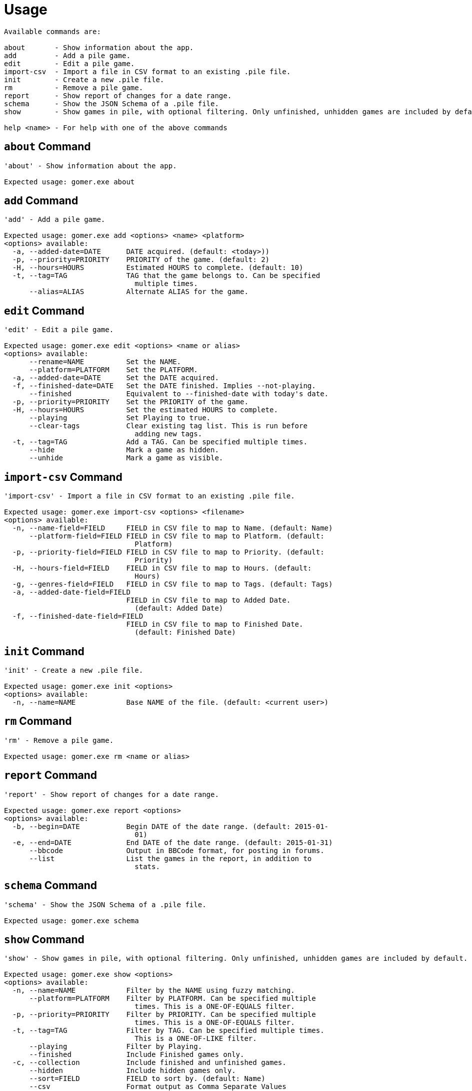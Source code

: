 = Usage

[listing]
----

Available commands are:

about       - Show information about the app.
add         - Add a pile game.
edit        - Edit a pile game.
import-csv  - Import a file in CSV format to an existing .pile file.
init        - Create a new .pile file.
rm          - Remove a pile game.
report      - Show report of changes for a date range.
schema      - Show the JSON Schema of a .pile file.
show        - Show games in pile, with optional filtering. Only unfinished, unhidden games are included by default.

help <name> - For help with one of the above commands

----

[[about-command]]
== `about` Command

[listing]
----
'about' - Show information about the app.

Expected usage: gomer.exe about
----

[[add-command]]
== `add` Command

[listing]
----
'add' - Add a pile game.

Expected usage: gomer.exe add <options> <name> <platform>
<options> available:
  -a, --added-date=DATE      DATE acquired. (default: <today>))
  -p, --priority=PRIORITY    PRIORITY of the game. (default: 2)
  -H, --hours=HOURS          Estimated HOURS to complete. (default: 10)
  -t, --tag=TAG              TAG that the game belongs to. Can be specified 
                               multiple times.
      --alias=ALIAS          Alternate ALIAS for the game.
----

[[edit-command]]
== `edit` Command

[listing]
----
'edit' - Edit a pile game.

Expected usage: gomer.exe edit <options> <name or alias>
<options> available:
      --rename=NAME          Set the NAME.
      --platform=PLATFORM    Set the PLATFORM.
  -a, --added-date=DATE      Set the DATE acquired.
  -f, --finished-date=DATE   Set the DATE finished. Implies --not-playing.
      --finished             Equivalent to --finished-date with today's date.
  -p, --priority=PRIORITY    Set the PRIORITY of the game.
  -H, --hours=HOURS          Set the estimated HOURS to complete.
      --playing              Set Playing to true.
      --clear-tags           Clear existing tag list. This is run before 
                               adding new tags.
  -t, --tag=TAG              Add a TAG. Can be specified multiple times.
      --hide                 Mark a game as hidden.
      --unhide               Mark a game as visible.
----

[[import-csv-command]]
== `import-csv` Command

[listing]
----
'import-csv' - Import a file in CSV format to an existing .pile file.

Expected usage: gomer.exe import-csv <options> <filename>
<options> available:
  -n, --name-field=FIELD     FIELD in CSV file to map to Name. (default: Name)
      --platform-field=FIELD FIELD in CSV file to map to Platform. (default: 
                               Platform)
  -p, --priority-field=FIELD FIELD in CSV file to map to Priority. (default: 
                               Priority)
  -H, --hours-field=FIELD    FIELD in CSV file to map to Hours. (default: 
                               Hours)
  -g, --genres-field=FIELD   FIELD in CSV file to map to Tags. (default: Tags)
  -a, --added-date-field=FIELD
                             FIELD in CSV file to map to Added Date. 
                               (default: Added Date)
  -f, --finished-date-field=FIELD
                             FIELD in CSV file to map to Finished Date. 
                               (default: Finished Date)
----

[[init-command]]
== `init` Command

[listing]
----
'init' - Create a new .pile file.

Expected usage: gomer.exe init <options> 
<options> available:
  -n, --name=NAME            Base NAME of the file. (default: <current user>)
----

[[rm-command]]
== `rm` Command

[listing]
----
'rm' - Remove a pile game.

Expected usage: gomer.exe rm <name or alias>
----

[[report-command]]
== `report` Command

[listing]
----
'report' - Show report of changes for a date range.

Expected usage: gomer.exe report <options> 
<options> available:
  -b, --begin=DATE           Begin DATE of the date range. (default: 2015-01-
                               01)
  -e, --end=DATE             End DATE of the date range. (default: 2015-01-31)
      --bbcode               Output in BBCode format, for posting in forums.
      --list                 List the games in the report, in addition to 
                               stats.
----

[[schema-command]]
== `schema` Command

[listing]
----
'schema' - Show the JSON Schema of a .pile file.

Expected usage: gomer.exe schema
----

[[show-command]]
== `show` Command

[listing]
----
'show' - Show games in pile, with optional filtering. Only unfinished, unhidden games are included by default.

Expected usage: gomer.exe show <options> 
<options> available:
  -n, --name=NAME            Filter by the NAME using fuzzy matching.
      --platform=PLATFORM    Filter by PLATFORM. Can be specified multiple 
                               times. This is a ONE-OF-EQUALS filter.
  -p, --priority=PRIORITY    Filter by PRIORITY. Can be specified multiple 
                               times. This is a ONE-OF-EQUALS filter.
  -t, --tag=TAG              Filter by TAG. Can be specified multiple times. 
                               This is a ONE-OF-LIKE filter.
      --playing              Filter by Playing.
      --finished             Include Finished games only.
  -c, --collection           Include finished and unfinished games.
      --hidden               Include hidden games only.
      --sort=FIELD           FIELD to sort by. (default: Name)
      --csv                  Format output as Comma Separate Values 
                               (Spreadsheet)
      --json                 Format output as JSON.
----
